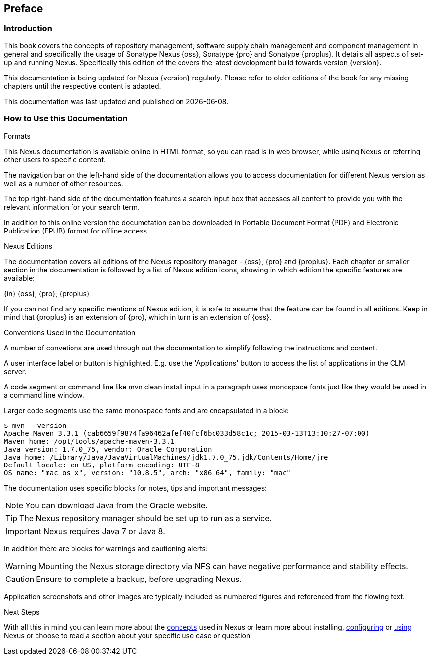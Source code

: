 [[preface]]
== Preface

[[preface-introduction]]
=== Introduction

This book covers the concepts of repository management, software
supply chain management and component management in general and
specifically the usage of Sonatype Nexus {oss}, Sonatype {pro} and
Sonatype {proplus}. It details all aspects of set-up and running
Nexus. Specifically this edition of the covers the latest development
build towards version {version}.

This documentation is being updated for Nexus {version}
regularly. Please refer to older editions of the book for any missing
chapters until the respective content is adapted.

This documentation was last updated and published on {localdate}.

[[howtoread]]
=== How to Use this Documentation

.Formats

This Nexus documentation is available online in HTML format, so you
can read is in web browser, while using Nexus or referring other users
to specific content.

The navigation bar on the left-hand side of the documentation allows
you to access documentation for different Nexus version as well as a
number of other resources.

The top right-hand side of the documentation features a search input
box that accesses all content to provide you with the relevant
information for your search term.

In addition to this online version the documetation can be downloaded
in Portable Document Format (PDF) and Electronic Publication (EPUB)
format for offline access.

.Nexus Editions

The documentation covers all editions of the Nexus repository
manager - {oss}, {pro} and {proplus}. Each chapter or smaller 
section in the documentation is followed by a list of Nexus edition
icons, showing in which edition the specific features are available:

{in} {oss}, {pro}, {proplus}

If you can not find any specific mentions of Nexus edition, it is safe
to assume that the feature can be found in all editions. Keep in mind
that {proplus} is an extension of {pro}, which in turn is an extension
of {oss}.

.Conventions Used in the Documentation

A number of convetions are used through out the documentation to
simplify following the instructions and content. 

A user interface label or button is highlighted. E.g. use the
'Applications' button to access the list of applications in the CLM
server.

A code segment or command line like +mvn clean install+ input in a
paragraph uses monospace fonts just like they would be used in a
command line window. 

Larger code segments use the same monospace fonts and are encapsulated
in a block:

----
$ mvn --version
Apache Maven 3.3.1 (cab6659f9874fa96462afef40fcf6bc033d58c1c; 2015-03-13T13:10:27-07:00)
Maven home: /opt/tools/apache-maven-3.3.1
Java version: 1.7.0_75, vendor: Oracle Corporation
Java home: /Library/Java/JavaVirtualMachines/jdk1.7.0_75.jdk/Contents/Home/jre
Default locale: en_US, platform encoding: UTF-8
OS name: "mac os x", version: "10.8.5", arch: "x86_64", family: "mac"
----

The documentation uses specific blocks for notes, tips and important messages:

NOTE: You can download Java from the Oracle website.

TIP: The Nexus repository manager should be set up to run as a service.

IMPORTANT: Nexus requires Java 7 or Java 8.

In addition there are blocks for warnings and cautioning alerts:

WARNING: Mounting the Nexus storage directory via NFS can have
negative performance and stability effects.

CAUTION: Ensure to complete a backup, before upgrading Nexus.

Application screenshots and other images are typically included as
numbered figures and referenced from the flowing text.

.Next Steps
With all this in mind you can learn more about the <<concepts,
concepts>> used in Nexus or learn more about installing, <<confignx,
configuring>> or <<using, using>> Nexus or choose to read a section
about your specific use case or question.

////
/* Local Variables: */
/* ispell-personal-dictionary: "ispell.dict" */
/* End:             */
////
